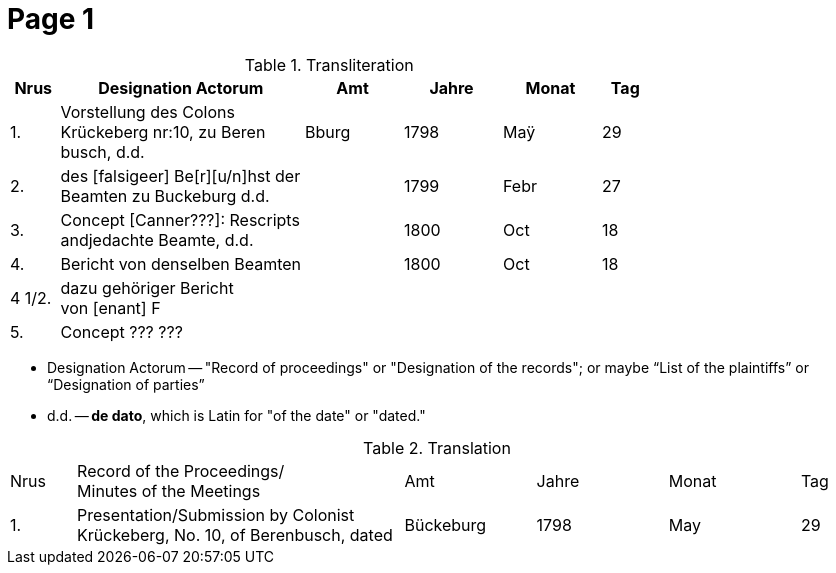 = Page  1
:page-role: width

.Transliteration
[cols="1,5,2,2,2,1"]
|===
|Nrus|Designation Actorum|Amt|Jahre|Monat|Tag

|1.|Vorstellung des Colons +
Krückeberg nr:10, zu Beren +
busch, d.d.|Bburg|1798|Maÿ|29

|2.|des [falsigeer] Be[r][u/n]hst der +
Beamten zu Buckeburg d.d.||1799|Febr|27

|3.|Concept [Canner???]: Rescripts +
andjedachte Beamte, d.d.||1800|Oct|18

|4.|Bericht von denselben Beamten||1800|Oct|18

|4 1/2.|dazu gehöriger Bericht +
von [enant] F||||

|5.|Concept ??? ??? +||||
|===

* Designation Actorum -- "Record of proceedings" or "Designation of the records"; or maybe “List of the plaintiffs” or “Designation of parties”  
* d.d. -- *de dato*, which is Latin for "of the date" or "dated."

.Translation
[cols="1,5,2,2,2,1"]
|===
|Nrus|Record of the Proceedings/ +
Minutes of the Meetings	|Amt|Jahre|Monat|Tag

|1.|Presentation/Submission by Colonist Krückeberg, No. 10, of Berenbusch, dated|Bückeburg|1798|May|29
|===

 
